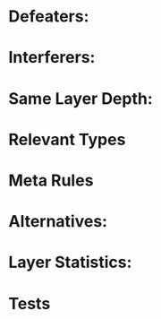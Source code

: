 * Defeaters:
* Interferers:
* Same Layer Depth:
* Relevant Types
* Meta Rules
* Alternatives:
* Layer Statistics:
* Tests
